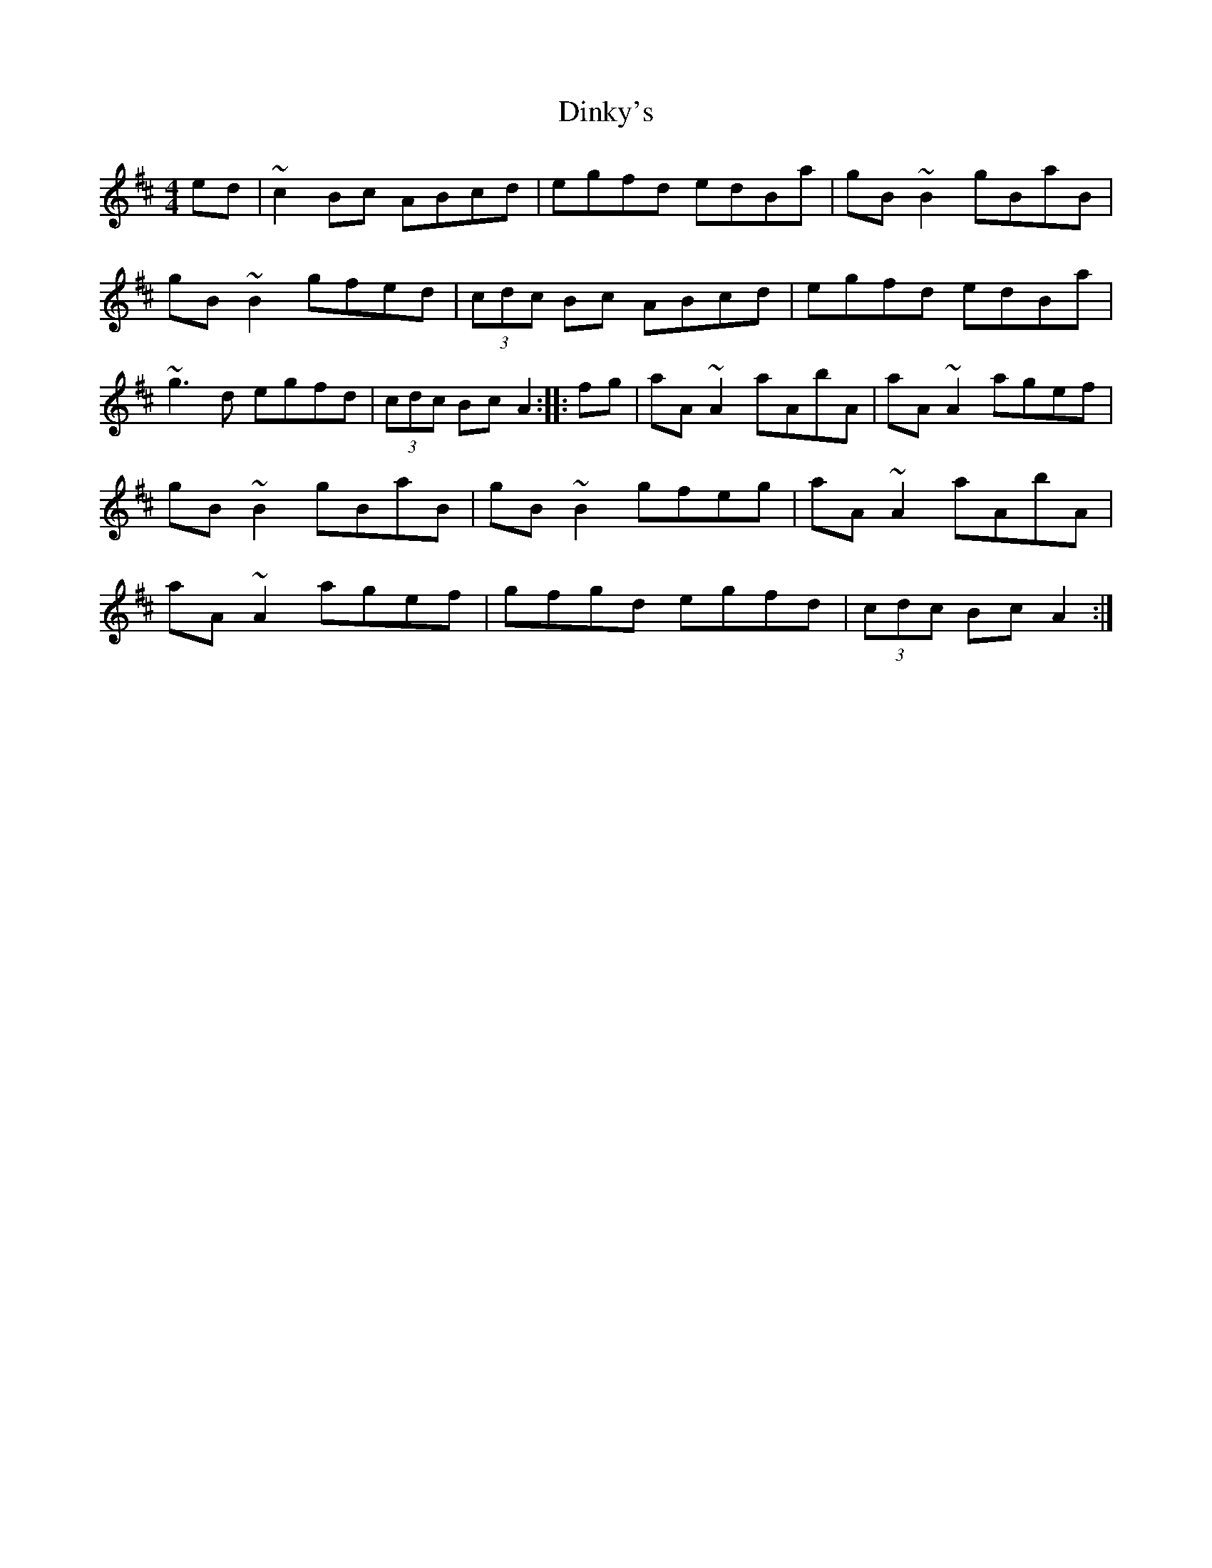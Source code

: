 X:1
T:Dinky's
S:Altan
Z:Juergen.Gier@post.rwth‑aachen.de
M:4/4
L:1/8
K:AMix
ed|~c2Bc ABcd|egfd edBa|gB~B2 gBaB|gB~B2 gfed|\
(3cdc Bc ABcd|egfd edBa|~g3d egfd|(3cdc Bc A2::fg|\
aA~A2 aAbA|aA~A2 agef|gB~B2 gBaB|gB~B2 gfeg|\
aA~A2 aAbA|aA~A2 agef|gfgd egfd|(3cdc Bc A2:|
